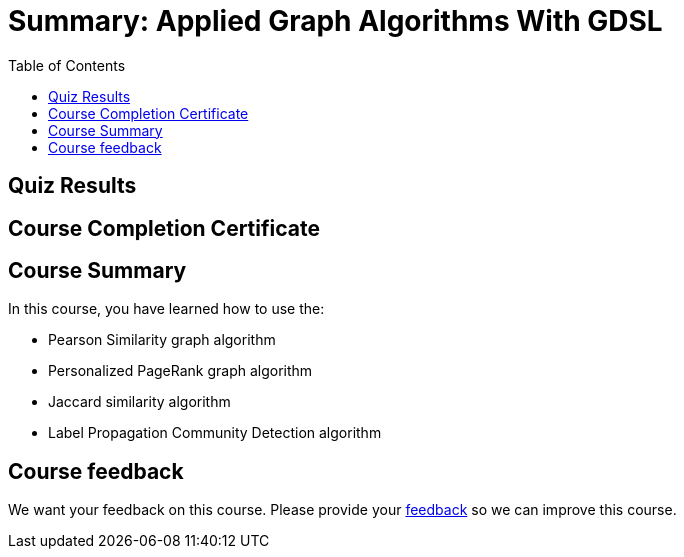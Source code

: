 = Summary: Applied Graph Algorithms With GDSL
:slug: 00-gdsaa-summary
:doctype: book
:toc: left
:toclevels: 4
:imagesdir: ../images

[.quiz]
== Quiz Results
++++
<span id="quizes-result"></span>
++++

== Course Completion Certificate
++++
<span id="cert-result"></span>
++++

[.summary]
== Course Summary

In this course, you have learned how to use the:


[square]
* Pearson Similarity graph algorithm
* Personalized PageRank graph algorithm
* Jaccard similarity algorithm
* Label Propagation Community Detection algorithm

== Course feedback

We want your feedback on this course. Please provide your https://forms.gle/retKeTdE8kvKc3jK6[feedback] so we can improve this course.
